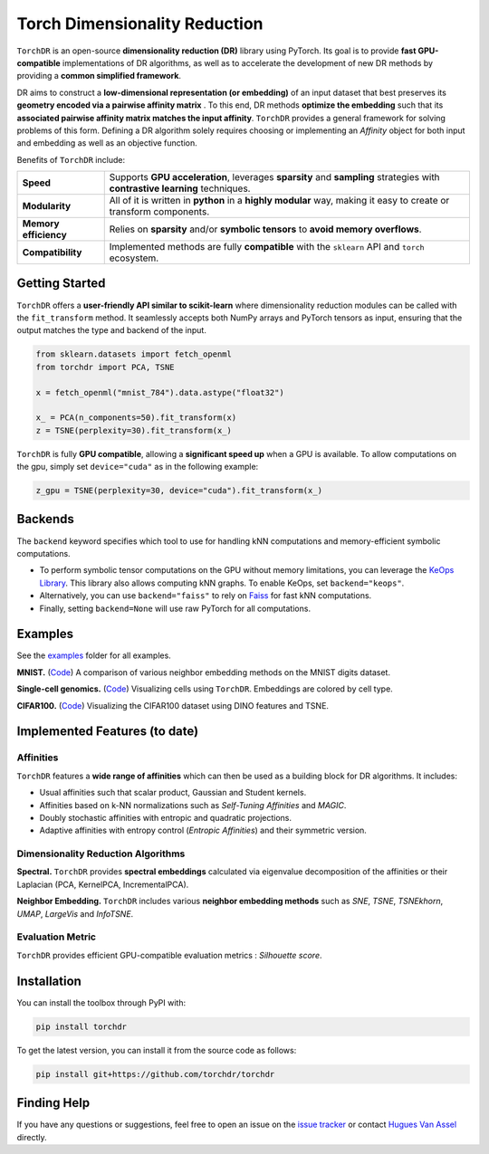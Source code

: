 Torch Dimensionality Reduction
==============================

.. image:: https://github.com/torchdr/torchdr/raw/main/docs/source/figures/torchdr_logo.png
   :width: 800px
   :alt: torchdr logo
   :align: center

|Documentation| |Version| |License| |Python 3.10+| |Pytorch| |Ruff| |Test Status| |CircleCI| |codecov|

``TorchDR`` is an open-source **dimensionality reduction (DR)** library using PyTorch. Its goal is to provide **fast GPU-compatible** implementations of DR algorithms, as well as to accelerate the development of new DR methods by providing a **common simplified framework**.

DR aims to construct a **low-dimensional representation (or embedding)** of an input dataset that best preserves its **geometry encoded via a pairwise affinity matrix** . To this end, DR methods **optimize the embedding** such that its **associated pairwise affinity matrix matches the input affinity**. ``TorchDR`` provides a general framework for solving problems of this form. Defining a DR algorithm solely requires choosing or implementing an *Affinity* object for both input and embedding as well as an objective function.

Benefits of ``TorchDR`` include:

.. list-table::
   :widths: auto
   :header-rows: 0

   * - **Speed**
     - Supports **GPU acceleration**, leverages **sparsity** and **sampling** strategies with **contrastive learning** techniques.
   * - **Modularity**
     - All of it is written in **python** in a **highly modular** way, making it easy to create or transform components.
   * - **Memory efficiency**
     - Relies on **sparsity** and/or **symbolic tensors** to **avoid memory overflows**.
   * - **Compatibility**
     - Implemented methods are fully **compatible** with the ``sklearn`` API and ``torch`` ecosystem.


Getting Started
---------------

``TorchDR`` offers a **user-friendly API similar to scikit-learn** where dimensionality reduction modules can be called with the ``fit_transform`` method. It seamlessly accepts both NumPy arrays and PyTorch tensors as input, ensuring that the output matches the type and backend of the input.

.. code-block:: python

    from sklearn.datasets import fetch_openml
    from torchdr import PCA, TSNE

    x = fetch_openml("mnist_784").data.astype("float32")

    x_ = PCA(n_components=50).fit_transform(x)
    z = TSNE(perplexity=30).fit_transform(x_)


``TorchDR`` is fully **GPU compatible**, allowing a **significant speed up** when a GPU is available. To allow computations on the gpu, simply set ``device="cuda"`` as in the following example:

.. code-block:: python

    z_gpu = TSNE(perplexity=30, device="cuda").fit_transform(x_)



Backends
--------

The ``backend`` keyword specifies which tool to use for handling kNN computations and memory-efficient symbolic computations.

- To perform symbolic tensor computations on the GPU without memory limitations, you can leverage the `KeOps Library <https://www.kernel-operations.io/keops/index.html>`_. This library also allows computing kNN graphs. To enable KeOps, set ``backend="keops"``.
- Alternatively, you can use ``backend="faiss"`` to rely on `Faiss <https://github.com/facebookresearch/faiss>`_ for fast kNN computations.
- Finally, setting ``backend=None`` will use raw PyTorch for all computations.



Examples
--------

See the `examples <https://github.com/TorchDR/TorchDR/tree/main/examples/>`_ folder for all examples.


**MNIST.** (`Code <https://github.com/TorchDR/TorchDR/tree/main/examples/images/panorama_readme.py>`_)
A comparison of various neighbor embedding methods on the MNIST digits dataset.

.. image:: https://github.com/torchdr/torchdr/raw/main/docs/source/figures/mnist_readme.png
   :width: 800px
   :alt: various neighbor embedding methods on MNIST
   :align: center


**Single-cell genomics.** (`Code <https://github.com/TorchDR/TorchDR/tree/main/examples/single_cell/single_cell_readme.py>`_)
Visualizing cells using ``TorchDR``. Embeddings are colored by cell type.

.. image:: https://github.com/torchdr/torchdr/raw/main/docs/source/figures/single_cell_readme.png
   :width: 700px
   :alt: single cell embeddings
   :align: center


**CIFAR100.** (`Code <https://github.com/TorchDR/TorchDR/tree/main/examples/images/cifar100.py>`_)
Visualizing the CIFAR100 dataset using DINO features and TSNE.

.. image:: https://github.com/torchdr/torchdr/raw/main/docs/source/figures/cifar100_tsne.png
   :width: 1024px
   :alt: TSNE on CIFAR100 DINO features
   :align: center



Implemented Features (to date)
------------------------------

Affinities
~~~~~~~~~~

``TorchDR`` features a **wide range of affinities** which can then be used as a building block for DR algorithms. It includes:

* Usual affinities such that scalar product, Gaussian and Student kernels.
* Affinities based on k-NN normalizations such as *Self-Tuning Affinities* and *MAGIC*.
* Doubly stochastic affinities with entropic and quadratic projections.
* Adaptive affinities with entropy control (*Entropic Affinities*) and their symmetric version.

Dimensionality Reduction Algorithms
~~~~~~~~~~~~~~~~~~~~~~~~~~~~~~~~~~~

**Spectral.** ``TorchDR`` provides **spectral embeddings** calculated via eigenvalue decomposition of the affinities or their Laplacian (PCA, KernelPCA, IncrementalPCA).

**Neighbor Embedding.** ``TorchDR`` includes various **neighbor embedding methods** such as *SNE*, *TSNE*, *TSNEkhorn*, *UMAP*, *LargeVis* and *InfoTSNE*.

Evaluation Metric
~~~~~~~~~~~~~~~~~~

``TorchDR`` provides efficient GPU-compatible evaluation metrics : *Silhouette score*.


Installation
------------

You can install the toolbox through PyPI with:

.. code-block:: bash

    pip install torchdr

To get the latest version, you can install it from the source code as follows:

.. code-block:: bash

    pip install git+https://github.com/torchdr/torchdr


Finding Help
------------

If you have any questions or suggestions, feel free to open an issue on the
`issue tracker <https://github.com/torchdr/torchdr/issues>`_ or contact `Hugues Van Assel <https://huguesva.github.io/>`_ directly.


.. Citation
.. --------

.. If you use ``TorchDR`` in your research, please cite the following reference:

.. .. code-block:: apalike

..     Van Assel H., Courty N., Flamary R., Garivier A., Massias M., Vayer T., Vincent-Cuaz C. TorchDR URL: https://torchdr.github.io/

.. or in Bibtex format :

.. .. code-block:: bibtex

..     @misc{vanassel2024torchdr,
..       author = {Van Assel, Hugues and Courty, Nicolas and Flamary, Rémi and Garivier, Aurélien and Massias, Mathurin and Vayer, Titouan and Vincent-Cuaz, Cédric},
..       title = {TorchDR},
..       url = {https://torchdr.github.io/},
..       year = {2024}
..     }


.. |Documentation| image:: https://img.shields.io/badge/Documentation-blue.svg
   :target: https://torchdr.github.io/
.. |Benchmark| image:: https://img.shields.io/badge/Benchmarks-blue.svg
   :target: https://github.com/TorchDR/TorchDR/tree/main/benchmarks
.. |Pytorch| image:: https://img.shields.io/badge/PyTorch-ee4c2c?logo=pytorch&logoColor=white
   :target: https://pytorch.org/get-started/locally/
.. |Python 3.10+| image:: https://img.shields.io/badge/python-3.10%2B-blue.svg
   :target: https://www.python.org/downloads/release/python-3100/
.. |Test Status| image:: https://github.com/torchdr/torchdr/actions/workflows/testing.yml/badge.svg
.. |CircleCI| image:: https://dl.circleci.com/status-badge/img/gh/TorchDR/TorchDR/tree/main.svg?style=svg
   :target: https://dl.circleci.com/status-badge/redirect/gh/TorchDR/TorchDR/tree/main
.. |codecov| image:: https://codecov.io/gh/torchdr/torchdr/branch/main/graph/badge.svg
   :target: https://codecov.io/gh/torchdr/torchdr
.. |License| image:: https://img.shields.io/badge/License-BSD_3--Clause-blue.svg
   :target: https://opensource.org/licenses/BSD-3-Clause
.. |Version| image:: https://img.shields.io/github/v/release/TorchDR/TorchDR.svg?color=blue
   :target: https://github.com/TorchDR/TorchDR/releases
.. |Ruff| image:: https://img.shields.io/endpoint?url=https://raw.githubusercontent.com/astral-sh/ruff/main/assets/badge/v2.json
   :target: https://github.com/astral-sh/ruff

